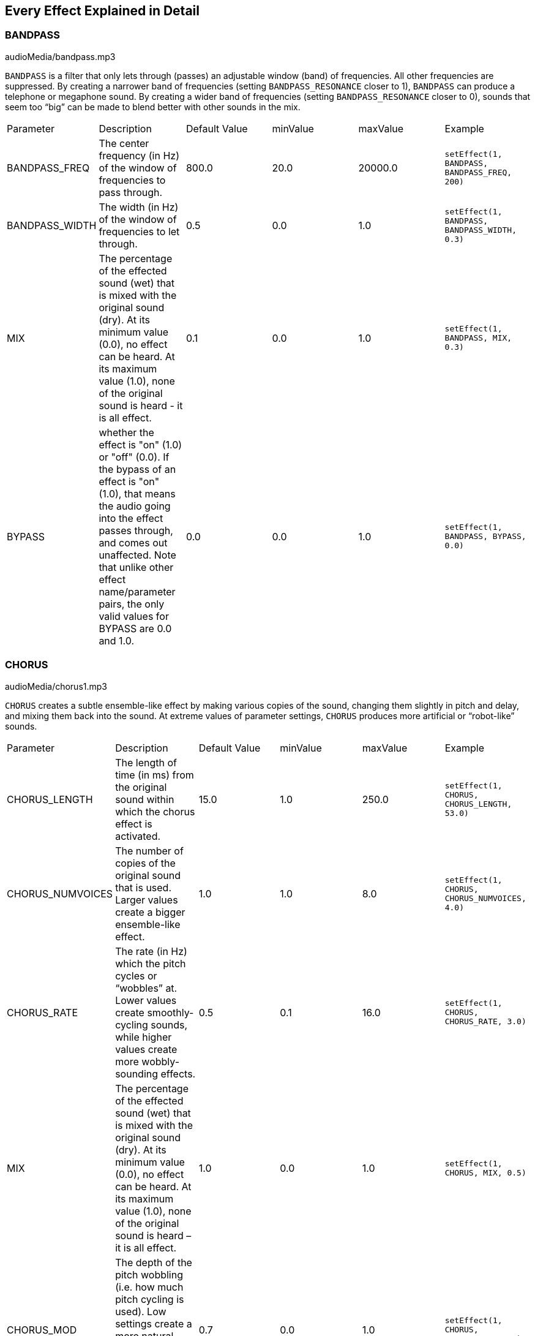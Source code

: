 [[ch_28]]
== Every Effect Explained in Detail
:nofooter:

[[bandpass]]
=== BANDPASS

++++
<div class="curriculum-mp3">audioMedia/bandpass.mp3</div>
++++


`BANDPASS` is a filter that only lets through (passes) an adjustable window (band) of frequencies. All other frequencies are suppressed. By creating a narrower band of frequencies (setting `BANDPASS_RESONANCE` closer to 1), `BANDPASS` can produce a telephone or megaphone sound. By creating a wider band of frequencies (setting `BANDPASS_RESONANCE` closer to 0), sounds that seem too “big” can be made to blend better with other sounds in the mix. 

|========================================================================
| Parameter | Description | Default Value | minValue | maxValue | Example
| BANDPASS_FREQ | The center frequency (in Hz) of the window of frequencies to pass through. | 800.0 | 20.0 | 20000.0 | `setEffect(1, BANDPASS, BANDPASS_FREQ, 200)`
| BANDPASS_WIDTH | The width (in Hz) of the window of frequencies to let through. | 0.5 | 0.0 | 1.0 | `setEffect(1, BANDPASS, BANDPASS_WIDTH, 0.3)`
| MIX | The percentage of the effected sound (wet) that is mixed with the original sound (dry). At its minimum value (0.0), no effect can be heard. At its maximum value (1.0), none of the original sound is heard - it is all effect. | 0.1 | 0.0 | 1.0 | `setEffect(1, BANDPASS, MIX, 0.3)`
| BYPASS | whether the effect is "on" (1.0) or "off" (0.0). If the bypass of an effect is "on" (1.0), that means the audio going into the effect passes through, and comes out unaffected. Note that unlike other effect name/parameter pairs, the only valid values for BYPASS are 0.0 and 1.0. | 0.0 | 0.0 | 1.0 | `setEffect(1, BANDPASS, BYPASS, 0.0)`
|========================================================================

[[chorus]]
=== CHORUS

++++
<div class="curriculum-mp3">audioMedia/chorus1.mp3</div>
++++

`CHORUS` creates a subtle ensemble-like effect by making various copies of the sound, changing them slightly in pitch and delay, and mixing them back into the sound. At extreme values of parameter settings, `CHORUS` produces more artificial or “robot-like” sounds. 


|========================================================================
| Parameter | Description | Default Value | minValue | maxValue | Example
| CHORUS_LENGTH | The length of time (in ms) from the original sound within which the chorus effect is activated. | 15.0 | 1.0 | 250.0 | `setEffect(1, CHORUS, CHORUS_LENGTH, 53.0)`
| CHORUS_NUMVOICES | The number of copies of the original sound that is used. Larger values create a bigger ensemble-like effect. | 1.0 | 1.0 | 8.0 | `setEffect(1, CHORUS, CHORUS_NUMVOICES, 4.0)`
| CHORUS_RATE | The rate (in Hz) which the pitch cycles or “wobbles” at. Lower values create smoothly-cycling sounds, while higher values create more wobbly-sounding effects. | 0.5 | 0.1 | 16.0 | `setEffect(1, CHORUS, CHORUS_RATE, 3.0)`
| MIX | The percentage of the effected sound (wet) that is mixed with the original sound (dry). At its minimum value (0.0), no effect can be heard. At its maximum value (1.0), none of the original sound is heard – it is all effect. | 1.0 | 0.0 | 1.0 | `setEffect(1, CHORUS, MIX, 0.5)`
| CHORUS_MOD | The depth of the pitch wobbling (i.e. how much pitch cycling is used). Low settings create a more natural sound, while higher settings create a more artificial-like sound. | 0.7 | 0.0 | 1.0 | `setEffect(1, CHORUS, CHORUS_MOD, 0.4)`
|========================================================================

[[compressor]]
=== COMPRESSOR

++++
<div class="curriculum-mp3">audioMedia/compressor.mp3</div>
++++

`COMPRESSOR` reduces the volume of the loudest sections of a sound and amplifies the quietest sections. This creates a smaller dynamic range, which means that the volume of the track stays more constant throughout. 

|========================================================================
| Parameter | Description | Default Value | minValue | maxValue | Example
| COMPRESSOR_THRESHOLD | The amplitude (volume) level (in dB) above which the compressor starts to reduce volume. | -18.0 | -30.0 | 0.0 | `setEffect(1, COMPRESSOR, COMPRESSOR_THRESHOLD, -4.0)`
| COMPRESSOR_RATIO | The amount of specified gain reduction. A ratio of 3:1 means that if the original sound is 3 dB over the threshold, then the effected sound will be 1 dB over the threshold. | 10.0 | 1.0 | 100.0 | `setEffect(1, COMPRESSOR, COMPRESSOR_RATIO, 35.0)`
| BYPASS | Whether the effect is "on" (1.0) or "off" (0.0). If the bypass of an effect is "on" (1.0), that means the audio going into the effect passes through, and comes out unaffected. Note that unlike other effect name/parameter pairs, the only valid values for BYPASS are 0.0 and 1.0. | 0.0 | 0.0 | 1.0 | `setEffect(1, COMPRESSOR, BYPASS, 1.0)`
|========================================================================

[[delay]]
=== DELAY

++++
<div class="curriculum-mp3">audioMedia/delay2.mp3</div>
++++

`DELAY` creates a repeated echo of the original sound. It does this by playing the original sound as well as a delayed, quieter version of the original. After this first echo, it plays an echo of the echo (quieter than the first), then an echo of the echo of the echo (even quieter), and so on until the echo dies out to nothing. We can control how much time passes between each echo with `DELAY_TIME`; if it is set to the length of a beat, it creates an interesting rhythmic effect. 

|========================================================================
| Parameter | Description | Default Value | minValue | maxValue | Example
| DELAY_TIME | The time amount in milliseconds (ms) that the original track is delayed, and the time between successive repeats of the delay. | 300.0 | 0.0 | 4000.0 | `setEffect(1, DELAY, DELAY_TIME, 1200.0)`
| DELAY_FEEDBACK | The relative amount of repeats that the delay generates. Higher values create more “echoes”. Be careful of applying “too much” feedback! | -3.0 | -120.0 | -1.0 | `setEffect(1, DELAY, DELAY_FEEDBACK, -20.0)`
| MIX | The percentage of the effected sound (wet) that is mixed with the original sound (dry). At its minimum value (0.0), no effect can be heard. At its maximum value (1.0), none of the original sound is heard - it is all effect. | 0.5 | 0.0 | 1.0 | `setEffect(1, DELAY, MIX, 0.4)`
| BYPASS | Whether the effect is "on" (1.0) or "off" (0.0). If the bypass of an effect is "on" (1.0), that means the audio going into the effect passes through, and comes out unaffected. Note that unlike other effect name/parameter pairs, the only valid values for BYPASS are 0.0 and 1.0. | 0.0 | 0.0 | 1.0 | `setEffect(1, DELAY, BYPASS, 1.0)`
|========================================================================

[[distortion]]
=== DISTORTION

++++
<div class="curriculum-mp3">audioMedia/distortion2.mp3</div>
++++

`DISTORTION` adds a “dirty” or “fuzzy” effect to a sound by overdriving it, which clips the sound wave and adds overtones (higher frequencies related to the original sound). Modern music sometimes uses distortion to add a grungy or gritty feel; the effect is commonly applied to electric guitars. 

|========================================================================
| Parameter | Description | Default Value | minValue | maxValue | Example
| DISTO_GAIN | The amount of overdrive of the original sound. | 20.0 | 0.0 | 50.0 | `setEffect(1, DISTORTION, DISTO_GAIN, 25.0)`
| MIX | The percentage of the effected sound (wet) that is mixed with the original sound (dry). At its minimum value (0.0), no effect can be heard. At its maximum value (1.0), none of the original sound is heard - it is all effect. | 1.0 | 0.0 | 1.0 | `setEffect(1, DISTORTION, MIX, 0.4)`
| BYPASS | Whether the effect is "on" (1.0) or "off" (0.0). If the bypass of an effect is "on" (1.0), that means the audio going into the effect passes through, and comes out unaffected. Note that unlike other effect name/parameter pairs, the only valid values for BYPASS are 0.0 and 1.0. | 0.0 | 0.0 | 1.0 | `setEffect(1, DISTORTION, BYPASS, 1.0)`
|========================================================================

[[eq3band]]
=== EQ3BAND

++++
<div class="curriculum-mp3">audioMedia/eq3band.mp3</div>
++++

`EQ3BAND` is a three-band equalizer, which is a tool used to adjust the volume of three separate frequency ranges in an audio track: bass, midrange, and treble (low, mid, high). EQ is used in music production to get rid of unwanted frequencies, create balance between tracks to get a radio-ready mix, or to simply change the “vibe” of a sound. 


|========================================================================
| Parameter | Description | Default Value | minValue | maxValue | Example
| EQ3BAND_LOWGAIN | The gain (in dB) of the low range of frequencies of the EQ. Negative values lower the volume of the low frequencies, while positive values boost them. | 0.0 | -24.0 | 18.0 | `setEffect(1, EQ3BAND, EQ3BAND_LOWGAIN, 5.3)`
| EQ3BAND_LOWFREQ | Specifies the highest frequency (in Hz) of the low range. | 200.0 | 20.0 | 20000.0 | `setEffect(1, EQ3BAND, EQ3BAND_LOWFREQ, 700.0)`
| EQ3BAND_MIDGAIN | The gain (in dB) of the mid range of frequencies of the EQ. Negative values lower the volume of the mid frequencies, while positive values boost them. | 0.0 | -24.0 | 18.0 | `setEffect(1, EQ3BAND, EQ3BAND_MIDGAIN, -15.0)`
| EQ3BAND_MIDFREQ | Specifies the center frequency (in Hz) of the mid range. | 2000.0 | 20.0 | 20000.0 | `setEffect(1, EQ3BAND, EQ3BAND_MIDFREQ, 1200.0)`
| EQ3BAND_HIGHGAIN | The gain (in dB) of the high range of frequencies of the EQ. Negative values lower the volume of the high frequencies, while positive values boost them. | 0.0 | -24.0 | 18.0 | `setEffect(1, EQ3BAND, EQ3BAND_HIGHGAIN, -15.0)`
| EQ3BAND_HIGHFREQ | Specifies the cutoff frequency (in Hz) of the high range. | 2000.0 | 20.0 | 20000.0 | `setEffect(1, EQ3BAND, EQ3BAND_HIGHFREQ, 8000.0)`
| MIX | The percentage of the effected sound (wet) that is mixed with the original sound (dry). At its minimum value (0.0), no effect can be heard. At its maximum value (1.0), none of the original sound is heard - it is all effect. | 1.0 | 0.0 | 1.0 | `setEffect(1, EQ3BAND, MIX, 0.4)`
| BYPASS | Whether the effect is "on" (1.0) or "off" (0.0). If the bypass of an effect is "on" (1.0), that means the audio going into the effect passes through, and comes out unaffected. Note that unlike other effect name/parameter pairs, the only valid values for BYPASS are 0.0 and 1.0. | 0.0 | 0.0 | 1.0 | `setEffect(1, EQ3BAND, BYPASS, 1.0)`
|========================================================================

[[filter]]
=== FILTER

++++
<div class="curriculum-mp3">audioMedia/filter.mp3</div>
++++

`FILTER` can soften, darken, or add depth to sound. It does this by applying a low-pass filter which lowers the volume of high frequencies. 

|========================================================================
| Parameter | Description | Default Value | minValue | maxValue | Example
| FILTER_FREQ | The cutoff frequency (Hz), which means that all frequencies higher than this value are rolled-off (become lower and lower in volume the higher they are from this value). | 1000.0 | 20.0 | 20000.0 | `setEffect(1, FILTER, FILTER_FREQ, 3000.0)`
| FILTER_RESONANCE | The amount of amplification of a narrow band of frequencies around the current `FILTER_FREQ` level. This causes the frequencies around the current `FILTER_FREQ` level to ring out more, to sound more “resonant”. It effectively creates a more vibrant, ringing sound around the cutoff frequency (`FILTER_FREQ`). Higher values of resonance will make the filter "sharper" around the `FILTER_FREQ`, which accentuates the frequencies closest to the cutoff frequency. This is a subtle parameter that helps fine-tune the sound of the filter. | 0.8 | 0.0 | 1.0 | `setEffect(1, FILTER, FILTER_RESONANCE, 0.0, 1.0, 0.9, 3.0)`
| MIX | The percentage of the effected sound (wet) that is mixed with the original sound (dry). At its minimum value (0.0), no effect can be heard. At its maximum value (1.0), none of the original sound is heard - it is all effect. | 1.0 | 0.0 | 1.0 | `setEffect(1, FILTER, MIX, 0.4)`
| BYPASS | Whether the effect is "on" (1.0) or "off" (0.0). If the bypass of an effect is "on" (1.0), that means the audio going into the effect passes through, and comes out unaffected. Note that unlike other effect name/parameter pairs, the only valid values for BYPASS are 0.0 and 1.0. | 0.0 | 0.0 | 1.0 | `setEffect(1, FILTER, BYPASS, 1.0)`
|========================================================================

[[flanger]]
=== FLANGER

++++
<div class="curriculum-mp3">audioMedia/flanger.mp3</div>
++++

`FLANGER` creates a “whoosh”-like effect by making various copies of the sound, adjusting their delay time very slightly, and then mixing them back into the original sound. At extreme values of parameter settings, `FLANGER` produces more artificial and “robot-like” sounds. 

|========================================================================
| Parameter | Description | Default Value | minValue | maxValue | Example
| FLANGER_LENGTH | The length of delay time (in ms) from the original sound within which the flanger effect is activated. | 6.0 | 0.0 | 200.0 | `setEffect(1, FLANGER, FLANGER_LENGTH, 23.0)`
| FLANGER_FEEDBACK | The amount (in dB) that the effected sound is “fed back” into the effect. Higher values create more artificial-like sounds. | -50.0 | -80.0 | -1.0 | `setEffect(1, FLANGER, FLANGER_FEEDBACK, -80.0)`
| FLANGER_RATE | The rate (in Hz) which the pitch cycles or “whooshes” at. Lower values create more smoothly-cycling sounds, while higher values create more whooshing-sounding effects and sonic artifacts. | 0.6 | 0.001 | 100.0 | `setEffect(1, FLANGER, FLANGER_RATE, 45.0)`
| MIX | The percentage of the effected sound (wet) that is mixed with the original sound (dry). At its minimum value (0.0), no effect can be heard. At its maximum value (1.0), none of the original sound is heard - it is all effect. | 1.0 | 0.0 | 1.0 | `setEffect(1, FLANGER, MIX, 0.4)`
| BYPASS | Whether the effect is "on" (1.0) or "off" (0.0). If the bypass of an effect is "on" (1.0), that means the audio going into the effect passes through, and comes out unaffected. Note that unlike other effect name/parameter pairs, the only valid values for BYPASS are 0.0 and 1.0. | 0.0 | 0.0 | 1.0 | `setEffect(1, FLANGER, BYPASS, 1.0)`
|========================================================================

[[pan]]
=== PAN

++++
<div class="curriculum-mp3">audioMedia/pan2.mp3</div>
++++

`PAN` affects the mix between the left and right audio channels. If you are wearing headphones, adjusting `PAN` changes how much of the sound you hear in your left ear versus the right. 

|========================================================================
| Parameter | Description | Default Value | minValue | maxValue | Example
| LEFT_RIGHT | Specifies the left/right location of the original sound within the stereo field (0.0 is center, -100.0 is fully left, 100.0 is fully right). | 0.0 | -100.0 | 100.0 | `setEffect(1, PAN, LEFT_RIGHT, -50.0)`
| BYPASS | Whether the effect is "on" (1.0) or "off" (0.0). If the bypass of an effect is "on" (1.0), that means the audio going into the effect passes through, and comes out unaffected. Note that unlike other effect name/parameter pairs, the only valid values for BYPASS are 0.0 and 1.0. | 0.0 | 0.0 | 1.0 | `setEffect(1, PAN, BYPASS, 1.0)`
|========================================================================

[[phaser]]
=== PHASER

++++
<div class="curriculum-mp3">audioMedia/phaser.mp3</div>
++++

`PHASER` creates a sweeping-sounding effect by making a copy of the original sound, delaying it slightly, and playing it against the original. When this happens, some of the frequencies in the original sound and the copy temporarily cancel each other out by going “in and out of phase" with each other. 

|========================================================================
| Parameter | Description | Default Value | minValue | maxValue | Example
| PHASER_RATE | The rate (in Hz) that the slight delay time changes back and forth. Lower values create more smoothly-cycling sounds, while higher values create more robotic-sounding effects and sonic artifacts. | 0.5 | 0.0 | 10.0 | `setEffect(1, PHASER, PHASER_RATE, 3.0)`
| PHASER_RANGEMIN | The low value (in Hz) of the affected frequency range. | 440.0 | 40.0 | 20000.0 | `setEffect(1, PHASER, PHASER_RANGEMIN, 880.0)`
| PHASER_RANGEMAX | The high value (in Hz) of the affected frequency range. | 1600.0 | 40.0 | 20000.0 | `setEffect(1, PHASER, PHASER_RANGEMAX, 1700.0)`
| PHASER_FEEDBACK | The amount that the effected sound is “fed back” into the effect. Higher values create more artificial-like sounds. | -3.0 | -120.0 | -1.0 | `setEffect(1, PHASER, PHASER_FEEDBACK, -1.0)`
| MIX | The percentage of the effected sound (wet) that is mixed with the original sound (dry). At its minimum value (0.0), no effect can be heard. At its maximum value (1.0), none of the original sound is heard - it is all effect. | 1.0 | 0.0 | 1.0 | `setEffect(1, PHASER, MIX, 0.4)`
| BYPASS | Whether the effect is "on" (1.0) or "off" (0.0). If the bypass of an effect is "on" (1.0), that means the audio going into the effect passes through, and comes out unaffected. Note that unlike other effect name/parameter pairs, the only valid values for BYPASS are 0.0 and 1.0. | 0.0 | 0.0 | 1.0 | `setEffect(1, PHASER, BYPASS, 1.0)`
|========================================================================

[[pitchshift]]
=== PITCHSHIFT

++++
<div class="curriculum-mp3">audioMedia/pitchshift1.mp3</div>
++++

`PITCHSHIFT` simply raises or lowers the pitch of a sound. It can be helpful for making multiple tracks sound better together or for adding dissonance. 

|========================================================================
| Parameter | Description | Default Value | minValue | maxValue | Example
| PITCHSHIFT_SHIFT | Specifies the amount to adjust the pitch of the original sound in semitones (and fractions of a semitone, given by values after the decimal point). 12 semitones equal 1 octave. | 0.0 | -12.0 | 12.0 | `setEffect(1, PITCHSHIFT, PITCHSHIFT_SHIFT, 4.0)`
| BYPASS | Whether the effect is "on" (1.0) or "off" (0.0). If the bypass of an effect is "on" (1.0), that means the audio going into the effect passes through, and comes out unaffected. Note that unlike other effect name/parameter pairs, the only valid values for BYPASS are 0.0 and 1.0. | 0.0 | 0.0 | 1.0 | `setEffect(1, PITCHSHIFT, BYPASS, 1.0)`
|========================================================================

[[reverb]]
=== REVERB

++++
<div class="curriculum-mp3">audioMedia/reverb.mp3</div>
++++

`REVERB` adds a slowly decaying ambience to a sound, making it sound denser, dreamier, or like it was recorded in a smaller or larger room than it actually was.

|========================================================================
| Parameter | Description | Default Value | minValue | maxValue | Example
| REVERB_TIME | The decaying time of the ambiance in milliseconds (ms). When modulating REVERB_TIME over time using automation curve, due to the nature of convolution-based reverb, the value is updated only at every quarter note (time=0.25) in a "stair-case" manner from the starting point of the automation. (You will, however, hardly notice that.) | 1500.0 | 100.0 | 4000.0 | `setEffect(1, REVERB, REVERB_TIME, 1000.0)`
| REVERB_DAMPFREQ | The cutoff frequency (in Hz) of the lowpass filter applied to the ambiance. The lower the value, the darker the reverberation will sound. | 10000.0 | 200.0 | 18000.0 | `setEffect(1, REVERB, REVERB_DAMPFREQ, 1500.0)`
| MIX | The percentage of the effected sound (wet) that is mixed with the original sound (dry). At its minimum value (0.0), no effect can be heard. At its maximum value (1.0), none of the original sound is heard - it is all effect. | 0.3 | 0.0 | 1.0 | `setEffect(1, REVERB, MIX, 0.4)`
| BYPASS | Whether the effect is "on" (1.0) or "off" (0.0). If the bypass of an effect is "on" (1.0), that means the audio going into the effect passes through, and comes out unaffected. Note that unlike other effect name/parameter pairs, the only valid values for BYPASS are 0.0 and 1.0. | 0.0 | 0.0 | 1.0 | `setEffect(1, REVERB, BYPASS, 1.0)`
|========================================================================

[[ringmod]]
=== RINGMOD

++++
<div class="curriculum-mp3">audioMedia/ringmod.mp3</div>
++++

`RINGMOD` creates many different artificial-sounding effects by multiplying the signals from the original and a pure sine wave (which sounds like a tuning fork). Some parameter settings will produce effects similar to ones used in old science fiction movies.

|========================================================================
| Parameter | Description | Default Value | minValue | maxValue | Example
| RINGMOD_MODFREQ | The frequency (in Hz) of the sine wave oscillator that is being multiplied into your original sound. | 40.0 | 0.0 | 100.0 | `setEffect(1, RINGMOD, RINGMOD_MODFREQ, 70.0)`
| RINGMOD_FEEDBACK | The amount of effected sound that is fed-back into the effect. High values create more robotic-type sounds and sonic artifacts. | 0.0 | 0.0 | 100.0 | `setEffect(1, RINGMOD, RINGMOD_FEEDBACK, 30.0)`
| MIX | The percentage of the effected sound (wet) that is mixed with the original sound (dry). At its minimum value (0.0), no effect can be heard. At its maximum value (1.0), none of the original sound is heard - it is all effect. | 1.0 | 0.0 | 1.0 | `setEffect(1, RINGMOD, MIX, 0.4)`
| BYPASS | Whether the effect is "on" (1.0) or "off" (0.0). If the bypass of an effect is "on" (1.0), that means the audio going into the effect passes through, and comes out unaffected. Note that unlike other effect name/parameter pairs, the only valid values for BYPASS are 0.0 and 1.0. | 0.0 | 0.0 | 1.0 | `setEffect(1, RINGMOD, BYPASS, 1.0)`
|========================================================================

[[tremolo]]
=== TREMOLO

++++
<div class="curriculum-mp3">audioMedia/tremolo.mp3</div>
++++

`TREMOLO` produces a wobbly-sounding effect by quickly changing the volume of the sound back and forth. 

|========================================================================
| Parameter | Description | Default Value | minValue | maxValue | Example
| TREMOLO_FREQ | The rate (in Hz) that the volume is changed back and forth. | 4.0 | 0.0 | 100.0 | `setEffect(1, TREMOLO, TREMOLO_FREQ, 10.0)`
| TREMOLO_AMOUNT | The amount (in dB) that the volume changes back and forth over during each cycle. | -6.0 | -60.0 | 0.0 | `setEffect(1, TREMOLO, TREMOLO_AMOUNT, -40.0)`
| MIX | The percentage of the effected sound (wet) that is mixed with the original sound (dry). At its minimum value (0.0), no effect can be heard. At its maximum value (1.0), none of the original sound is heard - it is all effect. | 1.0 | 0.0 | 1.0 | `setEffect(1, TREMOLO, MIX, 0.4)`
| BYPASS | Whether the effect is "on" (1.0) or "off" (0.0). If the bypass of an effect is "on" (1.0), that means the audio going into the effect passes through, and comes out unaffected. Note that unlike other effect name/parameter pairs, the only valid values for BYPASS are 0.0 and 1.0. | 0.0 | 0.0 | 1.0 | `setEffect(1, TREMOLO, BYPASS, 1.0)`
|========================================================================

[[volume]]
=== VOLUME

++++
<div class="curriculum-mp3">audioMedia/volume2.mp3</div>
++++

`VOLUME` allows you to change the volume of a sound.

|========================================================================
| Parameter | Description | Default Value | minValue | maxValue | Example
| GAIN | Specifies the output volume level of the original sound. | 0.0 | -60.0 | 12.0 | `setEffect(1, VOLUME, GAIN, -5.0)`
| BYPASS | Whether the effect is "on" (1.0) or "off" (0.0). If the bypass of an effect is "on" (1.0), that means the audio going into the effect passes through, and comes out unaffected. Note that unlike other effect name/parameter pairs, the only valid values for BYPASS are 0.0 and 1.0. | 0.0 | 0.0 | 1.0 | `setEffect(1, VOLUME, BYPASS, 1.0)`
|========================================================================

[[wah]]
=== WAH

++++
<div class="curriculum-mp3">audioMedia/wah.mp3</div>
++++

`WAH` can make the sound mimic someone saying “Wah Wah” when the `WAH_POSITION` parameter is changed over time using the setEffect() function. It is a resonant bandpass filter, which means it lowers the volume of high and low frequencies while boosting a narrow window of frequencies in the middle.
|========================================================================
| Parameter | Description | Default Value | minValue | maxValue | Example
| WAH_POSITION | The center frequency of the boosted fixed-width frequency range. | 0.0 | 0.0 | 1.0 | `setEffect(1, WAH, WAH_POSITION, 0.3)`
| MIX | The percentage of the effected sound (wet) that is mixed with the original sound (dry). At its minimum value (0.0), no effect can be heard. At its maximum value (1.0), none of the original sound is heard - it is all effect. | 1.0 | 0.0 | 1.0 | `setEffect(1, WAH, MIX, 0.4)`
| BYPASS | Whether the effect is "on" (1.0) or "off" (0.0). If the bypass of an effect is "on" (1.0), that means the audio going into the effect passes through, and comes out unaffected. Note that unlike other effect name/parameter pairs, the only valid values for BYPASS are 0.0 and 1.0. | 0.0 | 0.0 | 1.0 | `setEffect(1, WAH, BYPASS, 1.0)`
|========================================================================
